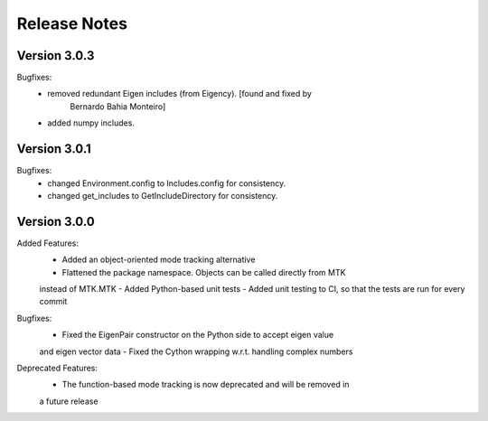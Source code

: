 Release Notes
=============


Version 3.0.3
-------------

Bugfixes:
    - removed redundant Eigen includes (from Eigency). [found and fixed by
        Bernardo Bahia Monteiro]
    - added numpy includes.


Version 3.0.1
-------------

Bugfixes:
    - changed Environment.config to Includes.config for consistency.
    - changed get_includes to GetIncludeDirectory for consistency.



Version 3.0.0
-------------

Added Features:
    - Added an object-oriented mode tracking alternative
    - Flattened the package namespace. Objects can be called directly from MTK
    instead of MTK.MTK
    - Added Python-based unit tests
    - Added unit testing to CI, so that the tests are run for every commit

Bugfixes:
    - Fixed the EigenPair constructor on the Python side to accept eigen value
    and eigen vector data
    - Fixed the Cython wrapping w.r.t. handling complex numbers

Deprecated Features:
    - The function-based mode tracking is now deprecated and will be removed in
    a future release